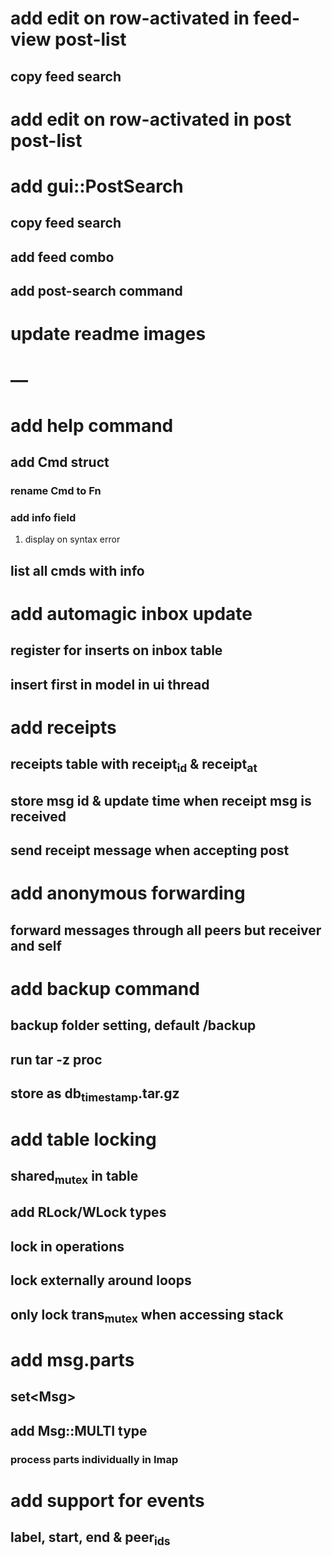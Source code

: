 * add edit on row-activated in feed-view post-list
** copy feed search
* add edit on row-activated in post post-list
* add gui::PostSearch
** copy feed search
** add feed combo
** add post-search command
* update readme images
* ---
* add help command
** add Cmd struct
*** rename Cmd to Fn
*** add info field
**** display on syntax error
** list all cmds with info
* add automagic inbox update
** register for inserts on inbox table
** insert first in model in ui thread
* add receipts
** receipts table with receipt_id & receipt_at
** store msg id & update time when receipt msg is received
** send receipt message when accepting post
* add anonymous forwarding
** forward messages through all peers but receiver and self
* add backup command
** backup folder setting, default /backup
** run tar -z proc
** store as db_timestamp.tar.gz
* add table locking
** shared_mutex in table
** add RLock/WLock types
** lock in operations
** lock externally around loops
** only lock trans_mutex when accessing stack
* add msg.parts
** set<Msg>
** add Msg::MULTI type
*** process parts individually in Imap
* add support for events
** label, start, end & peer_ids

